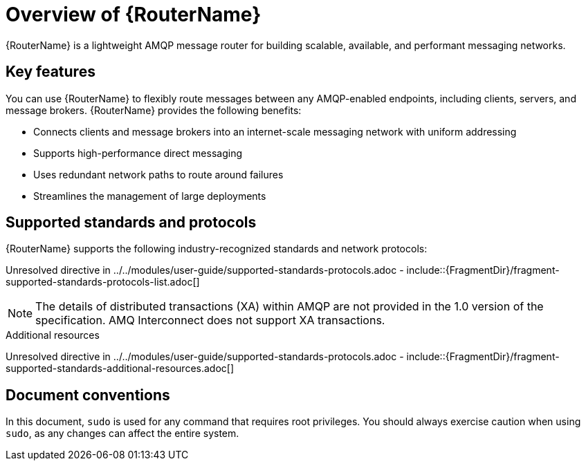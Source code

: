 ////
Licensed to the Apache Software Foundation (ASF) under one
or more contributor license agreements.  See the NOTICE file
distributed with this work for additional information
regarding copyright ownership.  The ASF licenses this file
to you under the Apache License, Version 2.0 (the
"License"); you may not use this file except in compliance
with the License.  You may obtain a copy of the License at

  http://www.apache.org/licenses/LICENSE-2.0

Unless required by applicable law or agreed to in writing,
software distributed under the License is distributed on an
"AS IS" BASIS, WITHOUT WARRANTIES OR CONDITIONS OF ANY
KIND, either express or implied.  See the License for the
specific language governing permissions and limitations
under the License
////

// This assembly is included in the following assemblies:
//
// book.adoc

[id='overview-router-{context}']
= Overview of {RouterName}

{RouterName} is a lightweight AMQP message router for building scalable, available, and performant messaging networks.

:leveloffset: +1

////
Licensed to the Apache Software Foundation (ASF) under one
or more contributor license agreements.  See the NOTICE file
distributed with this work for additional information
regarding copyright ownership.  The ASF licenses this file
to you under the Apache License, Version 2.0 (the
"License"); you may not use this file except in compliance
with the License.  You may obtain a copy of the License at

  http://www.apache.org/licenses/LICENSE-2.0

Unless required by applicable law or agreed to in writing,
software distributed under the License is distributed on an
"AS IS" BASIS, WITHOUT WARRANTIES OR CONDITIONS OF ANY
KIND, either express or implied.  See the License for the
specific language governing permissions and limitations
under the License
////

// Module included in the following assemblies:
//
// overview.adoc

[id='key-features-{context}']
= Key features

You can use {RouterName} to flexibly route messages between any AMQP-enabled endpoints, including clients, servers, and message brokers. {RouterName} provides the following benefits:

* Connects clients and message brokers into an internet-scale messaging network with uniform addressing
* Supports high-performance direct messaging
* Uses redundant network paths to route around failures
* Streamlines the management of large deployments

:leveloffset!:
:leveloffset: +1

////
Licensed to the Apache Software Foundation (ASF) under one
or more contributor license agreements.  See the NOTICE file
distributed with this work for additional information
regarding copyright ownership.  The ASF licenses this file
to you under the Apache License, Version 2.0 (the
"License"); you may not use this file except in compliance
with the License.  You may obtain a copy of the License at

  http://www.apache.org/licenses/LICENSE-2.0

Unless required by applicable law or agreed to in writing,
software distributed under the License is distributed on an
"AS IS" BASIS, WITHOUT WARRANTIES OR CONDITIONS OF ANY
KIND, either express or implied.  See the License for the
specific language governing permissions and limitations
under the License
////

// Module included in the following assemblies:
//
// overview.adoc

[id='supported-standards-protocols-{context}']
= Supported standards and protocols

{RouterName} supports the following industry-recognized standards and network protocols:

Unresolved directive in ../../modules/user-guide/supported-standards-protocols.adoc - include::{FragmentDir}/fragment-supported-standards-protocols-list.adoc[]

[NOTE]
====
The details of distributed transactions (XA) within AMQP are not provided in the 1.0 version of the specification. AMQ Interconnect does not support XA transactions.
====

.Additional resources

Unresolved directive in ../../modules/user-guide/supported-standards-protocols.adoc - include::{FragmentDir}/fragment-supported-standards-additional-resources.adoc[]

:leveloffset!:
:leveloffset: +1

////
Licensed to the Apache Software Foundation (ASF) under one
or more contributor license agreements.  See the NOTICE file
distributed with this work for additional information
regarding copyright ownership.  The ASF licenses this file
to you under the Apache License, Version 2.0 (the
"License"); you may not use this file except in compliance
with the License.  You may obtain a copy of the License at

  http://www.apache.org/licenses/LICENSE-2.0

Unless required by applicable law or agreed to in writing,
software distributed under the License is distributed on an
"AS IS" BASIS, WITHOUT WARRANTIES OR CONDITIONS OF ANY
KIND, either express or implied.  See the License for the
specific language governing permissions and limitations
under the License
////

// Module included in the following assemblies:
//
// overview.adoc

[id='document-conventions-{context}']
= Document conventions

In this document, `sudo` is used for any command that requires root privileges. You should always exercise caution when using `sudo`, as any changes can affect the entire system.

:leveloffset!:

